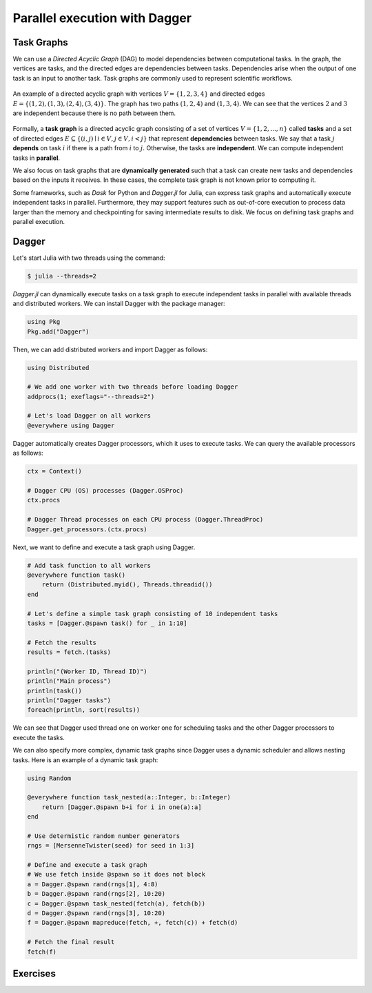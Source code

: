 Parallel execution with Dagger
==============================

.. questions::

   - What is a task graph, and how it relates to parallel execution?
   - How to use Dagger.jl to define and execute tasks in a task graph?

.. instructor-note::

   - 30 min teaching
   - 30 min exercises

Task Graphs
-----------
We can use a `Directed Acyclic Graph` (DAG) to model dependencies between computational tasks.
In the graph, the vertices are tasks, and the directed edges are dependencies between tasks.
Dependencies arise when the output of one task is an input to another task.
Task graphs are commonly used to represent scientific workflows.

.. figure:: img/dag.png
   :align: center

   An example of a directed acyclic graph with vertices :math:`V=\{1,2,3,4\}` and directed edges :math:`E=\{(1,2), (1,3), (2,4), (3, 4)\}.`
   The graph has two paths :math:`(1,2,4)` and :math:`(1,3,4).`
   We can see that the vertices :math:`2` and :math:`3` are independent because there is no path between them.

Formally, a **task graph** is a directed acyclic graph consisting of a set of vertices :math:`V=\{1,2,...,n\}` called **tasks** and a set of directed edges :math:`E\subseteq \{(i,j) \mid i\in V, j\in V, i<j \}` that represent **dependencies** between tasks.
We say that a task :math:`j` **depends** on task :math:`i` if there is a path from :math:`i` to :math:`j.`
Otherwise, the tasks are **independent**.
We can compute independent tasks in **parallel**.

We also focus on task graphs that are **dynamically generated** such that a task can create new tasks and dependencies based on the inputs it receives.
In these cases, the complete task graph is not known prior to computing it.

Some frameworks, such as `Dask` for Python and `Dagger.jl` for Julia, can express task graphs and automatically execute independent tasks in parallel.
Furthermore, they may support features such as out-of-core execution to process data larger than the memory and checkpointing for saving intermediate results to disk.
We focus on defining task graphs and parallel execution.


Dagger
------
Let's start Julia with two threads using the command:

.. code-block:: console

   $ julia --threads=2

`Dagger.jl` can dynamically execute tasks on a task graph to execute independent tasks in parallel with available threads and distributed workers.
We can install Dagger with the package manager:

.. code-block:: julia

   using Pkg
   Pkg.add("Dagger")

Then, we can add distributed workers and import Dagger as follows:

.. code-block:: julia

   using Distributed

   # We add one worker with two threads before loading Dagger
   addprocs(1; exeflags="--threads=2")

   # Let's load Dagger on all workers
   @everywhere using Dagger

Dagger automatically creates Dagger processors, which it uses to execute tasks.
We can query the available processors as follows:

.. code-block:: julia

   ctx = Context()

   # Dagger CPU (OS) processes (Dagger.OSProc)
   ctx.procs

   # Dagger Thread processes on each CPU process (Dagger.ThreadProc)
   Dagger.get_processors.(ctx.procs)


Next, we want to define and execute a task graph using Dagger.

.. code-block:: julia

   # Add task function to all workers
   @everywhere function task()
       return (Distributed.myid(), Threads.threadid())
   end

   # Let's define a simple task graph consisting of 10 independent tasks
   tasks = [Dagger.@spawn task() for _ in 1:10]

   # Fetch the results
   results = fetch.(tasks)

   println("(Worker ID, Thread ID)")
   println("Main process")
   println(task())
   println("Dagger tasks")
   foreach(println, sort(results))

We can see that Dagger used thread one on worker one for scheduling tasks and the other Dagger processors to execute the tasks.

We can also specify more complex, dynamic task graphs since Dagger uses a dynamic scheduler and allows nesting tasks.
Here is an example of a dynamic task graph:

.. code-block:: julia

   using Random

   @everywhere function task_nested(a::Integer, b::Integer)
       return [Dagger.@spawn b+i for i in one(a):a]
   end

   # Use determistic random number generators
   rngs = [MersenneTwister(seed) for seed in 1:3]

   # Define and execute a task graph
   # We use fetch inside @spawn so it does not block
   a = Dagger.@spawn rand(rngs[1], 4:8)
   b = Dagger.@spawn rand(rngs[2], 10:20)
   c = Dagger.@spawn task_nested(fetch(a), fetch(b))
   d = Dagger.@spawn rand(rngs[3], 10:20)
   f = Dagger.@spawn mapreduce(fetch, +, fetch(c)) + fetch(d)

   # Fetch the final result
   fetch(f)



Exercises
---------
.. exercise:: Parallelize serial code using Dagger

   Parallelize the following serial code using Dagger.
   The, execute the script with Julia process using two threads, and add one Distributed worker with two threads.
   Compare the results and execution time between the serial and parallel versions.

   .. literalinclude:: code/dagger_serial.jl
      :language: julia

   .. solution:: Hints

      .. literalinclude:: code/dagger_hints.jl
         :language: julia

   .. solution:: Solution

      .. code-block:: bash

         julia --threads=2 dagger.jl

      ``dagger.jl``

      .. literalinclude:: code/dagger_parallel.jl
         :language: julia

